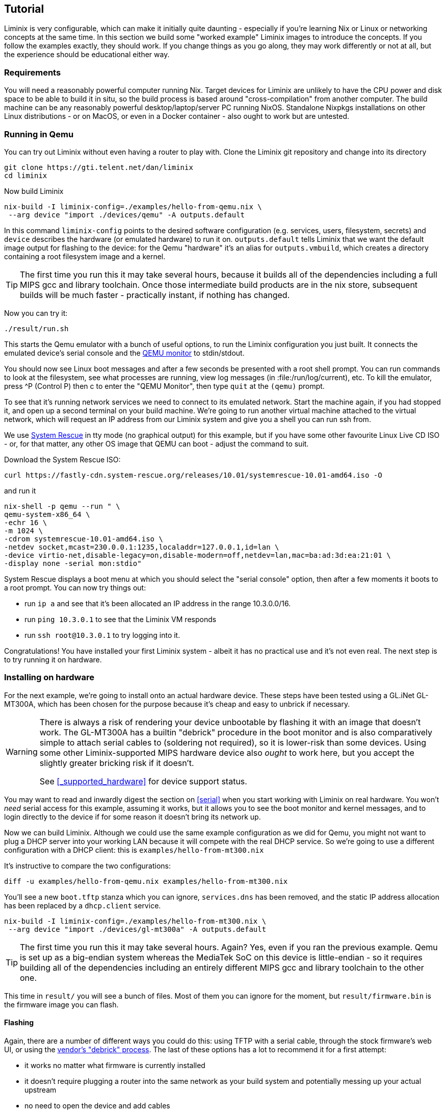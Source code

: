 == Tutorial

Liminix is very configurable, which can make it initially quite daunting
- especially if you're learning Nix or Linux or networking concepts at
the same time. In this section we build some "worked example" Liminix
images to introduce the concepts. If you follow the examples exactly,
they should work. If you change things as you go along, they may work
differently or not at all, but the experience should be educational
either way.

=== Requirements

You will need a reasonably powerful computer running Nix. Target devices
for Liminix are unlikely to have the CPU power and disk space to be able
to build it in situ, so the build process is based around
"cross-compilation" from another computer. The build machine can be any
reasonably powerful desktop/laptop/server PC running NixOS. Standalone
Nixpkgs installations on other Linux distributions - or on MacOS, or
even in a Docker container - also ought to work but are untested.

=== Running in Qemu

You can try out Liminix without even having a router to play with. Clone
the Liminix git repository and change into its directory

[source,console]
----
git clone https://gti.telent.net/dan/liminix
cd liminix
----

Now build Liminix

[source,console]
----
nix-build -I liminix-config=./examples/hello-from-qemu.nix \
 --arg device "import ./devices/qemu" -A outputs.default
----

In this command `+liminix-config+` points to the desired software
configuration (e.g. services, users, filesystem, secrets) and `+device+`
describes the hardware (or emulated hardware) to run it on.
`+outputs.default+` tells Liminix that we want the default image output
for flashing to the device: for the Qemu "hardware" it's an alias for
`+outputs.vmbuild+`, which creates a directory containing a root
filesystem image and a kernel.

[TIP]
====
The first time you run this it may take several hours, because it builds
all of the dependencies including a full MIPS gcc and library toolchain.
Once those intermediate build products are in the nix store, subsequent
builds will be much faster - practically instant, if nothing has
changed.
====

Now you can try it:

[source,console]
----
./result/run.sh
----

This starts the Qemu emulator with a bunch of useful options, to run the
Liminix configuration you just built. It connects the emulated device's
serial console and the
https://www.qemu.org/docs/master/system/monitor.html[QEMU monitor] to
stdin/stdout.

You should now see Linux boot messages and after a few seconds be
presented with a root shell prompt. You can run commands to look at the
filesystem, see what processes are running, view log messages (in
:file:/run/log/current), etc. To kill the emulator, press ^P (Control P)
then c to enter the "QEMU Monitor", then type `+quit+` at the `+(qemu)+`
prompt.

To see that it's running network services we need to connect to its
emulated network. Start the machine again, if you had stopped it, and
open up a second terminal on your build machine. We're going to run
another virtual machine attached to the virtual network, which will
request an IP address from our Liminix system and give you a shell you
can run ssh from.

We use https://www.system-rescue.org/[System Rescue] in tty mode (no
graphical output) for this example, but if you have some other favourite
Linux Live CD ISO - or, for that matter, any other OS image that QEMU
can boot - adjust the command to suit.

Download the System Rescue ISO:

[source,console]
----
curl https://fastly-cdn.system-rescue.org/releases/10.01/systemrescue-10.01-amd64.iso -O
----

and run it

[source,console]
----
nix-shell -p qemu --run " \
qemu-system-x86_64 \
-echr 16 \
-m 1024 \
-cdrom systemrescue-10.01-amd64.iso \
-netdev socket,mcast=230.0.0.1:1235,localaddr=127.0.0.1,id=lan \
-device virtio-net,disable-legacy=on,disable-modern=off,netdev=lan,mac=ba:ad:3d:ea:21:01 \
-display none -serial mon:stdio"
----

System Rescue displays a boot menu at which you should select the
"serial console" option, then after a few moments it boots to a root
prompt. You can now try things out:

* run `+ip a+` and see that it's been allocated an IP address in the
range 10.3.0.0/16.
* run `+ping 10.3.0.1+` to see that the Liminix VM responds
* run `+ssh root@10.3.0.1+` to try logging into it.

Congratulations! You have installed your first Liminix system - albeit
it has no practical use and it's not even real. The next step is to try
running it on hardware.

=== Installing on hardware

For the next example, we're going to install onto an actual hardware
device. These steps have been tested using a GL.iNet GL-MT300A, which
has been chosen for the purpose because it's cheap and easy to unbrick
if necessary.

[WARNING]
====
There is always a risk of rendering your device unbootable by flashing
it with an image that doesn't work. The GL-MT300A has a builtin
"debrick" procedure in the boot monitor and is also comparatively simple
to attach serial cables to (soldering not required), so it is lower-risk
than some devices. Using some other Liminix-supported MIPS hardware
device also _ought_ to work here, but you accept the slightly greater
bricking risk if it doesn't.

See <<_supported_hardware>> for device support status.
====

You may want to read and inwardly digest the section on <<serial>>
when you start working with Liminix on real hardware. You
won't _need_ serial access for this example, assuming it works, but it
allows you to see the boot monitor and kernel messages, and to login
directly to the device if for some reason it doesn't bring its network
up.

Now we can build Liminix. Although we could use the same example
configuration as we did for Qemu, you might not want to plug a DHCP
server into your working LAN because it will compete with the real DHCP
service. So we're going to use a different configuration with a DHCP
client: this is `+examples/hello-from-mt300.nix+`

It's instructive to compare the two configurations:

[source,console]
----
diff -u examples/hello-from-qemu.nix examples/hello-from-mt300.nix
----

You'll see a new `+boot.tftp+` stanza which you can ignore,
`+services.dns+` has been removed, and the static IP address allocation
has been replaced by a `+dhcp.client+` service.

[source,console]
----
nix-build -I liminix-config=./examples/hello-from-mt300.nix \
 --arg device "import ./devices/gl-mt300a" -A outputs.default
----

[TIP]
====
The first time you run this it may take several hours. Again? Yes, even
if you ran the previous example. Qemu is set up as a big-endian system
whereas the MediaTek SoC on this device is little-endian - so it
requires building all of the dependencies including an entirely
different MIPS gcc and library toolchain to the other one.
====

This time in `+result/+` you will see a bunch of files. Most of them you
can ignore for the moment, but `+result/firmware.bin+` is the firmware
image you can flash.

==== Flashing

Again, there are a number of different ways you could do this: using
TFTP with a serial cable, through the stock firmware's web UI, or using
the https://docs.gl-inet.com/router/en/3/tutorials/debrick/[vendor's
"debrick" process]. The last of these options has a lot to recommend it
for a first attempt:

* it works no matter what firmware is currently installed
* it doesn't require plugging a router into the same network as your
build system and potentially messing up your actual upstream
* no need to open the device and add cables

You can read detailed instructions on the vendor site, but the short
version is:

[arabic]
. turn the device off
. connect it by ethernet cable to a computer
. configure the computer to have static ip address 192.168.1.10
. while holding down the Reset button, turn the device on
. after about five seconds you can release the Reset button
. visit http://192.168.1.1/ using a web browser on the connected
computer
. click on "Browse" and choose `+result/firmware.bin+`
. click on "Update firmware"
. wait a minute or so while it updates.

There's no feedback from the web interface when the flashing is
finished, but what should happen is that the router reboots and starts
running Liminix. Now you need to figure out what address it got from
DHCP - e.g. by checking the DHCP server logs, or maybe by pinging
`+hello.lan+` or something. Once you've found it on the network you can
ping it and ssh to it just like you did the Qemu example, but this time
for real.

[WARNING]
====
Do not leave the default root password in place on any device exposed to
the internet! Although it has no writable storage and no default route,
a motivated attacker with some imagination could probably still do
something awful using it.
====

Congratulations Part II! You have installed your first Liminix system on
actual hardware - albeit that it _still_ has no practical use.

Exercise for the reader: change the default password by editing
`+examples/hello-from-mt300.nix+`, and then create and upload a new
image that has it set to something less hopeless.

=== Routing

The third example `+examples/demo.nix+` is a fully-functional home "WiFi
router" - although you will have to edit it a bit before it will
actually work for you. Copy `+examples/demo.nix+` to `+my-router.nix+`
(or other name of your choice) and open it in your favourite text
editor. Everywhere that the text `+EDIT+` appears is either a place you
probably want to change or a place you almost certainly need to change.

There's a lot going on in this configuration:

* it provides a wireless access point using the `+hostapd+` service: in
this stanza you can change the ssid, the channel, the passphrase etc.
* the wireless lan and wired lan are bridged together with the
`+bridge+` service, so that your wired and wireless clients appear to be
on the same network.

[TIP]
====
If you were using a hardware device that provides both 2.4GHz and 5GHz
wifi, you'd probably find that it has two wireless devices (often called
wlan0 and wlan1). In Liminix we handle this by running two `+hostapd+`
services, and adding both of them to the network bridge along with the
wired lan. (You can see an example in `+examples/rotuer.nix+`)
====

* we use the combination DNS and DHCP daemon provided by the `+dnsmasq+`
service, which you can configure
* the upstream network is "PPP over Ethernet", provided by the `+pppoe+`
service. Assuming that your ISP uses this standard, they will have
provided you with a PPP username and password (sometimes this will be
listed as "PAP" or "CHAP") which you can edit into the configuration
* this example supports the
newfootnote:[https://datatracker.ietf.org/doc/html/rfc1883[RFC1883
Internet Protocol&#44; Version 6] was published in 1995, so only "new"
when Bill Clinton was US President] Internet Protocol v6 as well as
traditional IPv4. Configuring IPv6 seems to vary from one ISP to the
next: this example expects them to be providing IP address allocation
and "prefix delegation" using DHCP6.

Build it using the same method as the previous example

[source,console]
----
nix-build -I liminix-config=./my-router.nix \
 --arg device "import ./devices/gl-mt300a" -A outputs.default
----

and then you can flash it to the device.

==== Bonus: in-place updates

This configuration uses a writable filesystem (see the line
`+rootfsType = "jffs2"+`), which means that once you've flashed it for
the first time, you can make further updates over SSH onto the running
router. To try this, make a small change (I'd suggest changing the
hostname) and then run

[source,console]
----
nix-build  -I liminix-config=./my-router.nix \
  --arg device "import ./devices/gl-ar750" \
  -A outputs.systemConfiguration && \
result/install.sh root@address-of-the-device 
----

(This requires the device to be network-accessible from your build
machine, which for a test/demo system might involve a second network
device in your build system - USB ethernet adapters are cheap - or a bit
of messing around unplugging cables.)

For more information about in-place-updates, see the manual section
`+Rebuilding the system+`.

=== Final thoughts

* These are demonstration configs for pedagogical purposes. If you'd
like to see some more realistic uses of Liminix,
`+examples/rotuer,arhcive,extneder.nix+` are based on some actual real
hosts in my home network.
* The technique used here for flashing was chosen mostly because it
doesn't need much infrastructure/tooling, but it is a bit of a faff
(requires physical access, vendor specific). There are slicker ways to
do it that need a bit more setup - we'll talk about that later as well.

*Footnotes*
